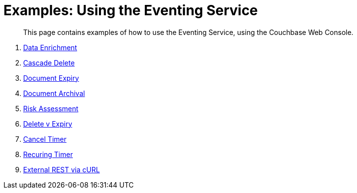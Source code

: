 = Examples: Using the Eventing Service
:page-edition: Enterprise Edition

[abstract]
This page contains examples of how to use the Eventing Service, using the Couchbase Web Console.

. xref:eventing:eventing-example-data-enrichment.adoc[Data Enrichment]
. xref:eventing:eventing-examples-cascade-delete.adoc[Cascade Delete]
. xref:eventing:eventing-examples-docexpiry.adoc[Document Expiry]
. xref:eventing:eventing-examples-docarchive.adoc[Document Archival]
. xref:eventing:eventing-examples-high-risk.adoc[Risk Assessment]
. xref:eventing:eventing-examples-delete-v-expiry.adoc[Delete v Expiry]
. xref:eventing:eventing-examples-cancel-timer.adoc[Cancel Timer]
. xref:eventing:eventing-examples-recuring-timer.adoc[Recuring Timer]
. xref:eventing:eventing-examples-rest-via-curl.adoc[External REST via cURL]
